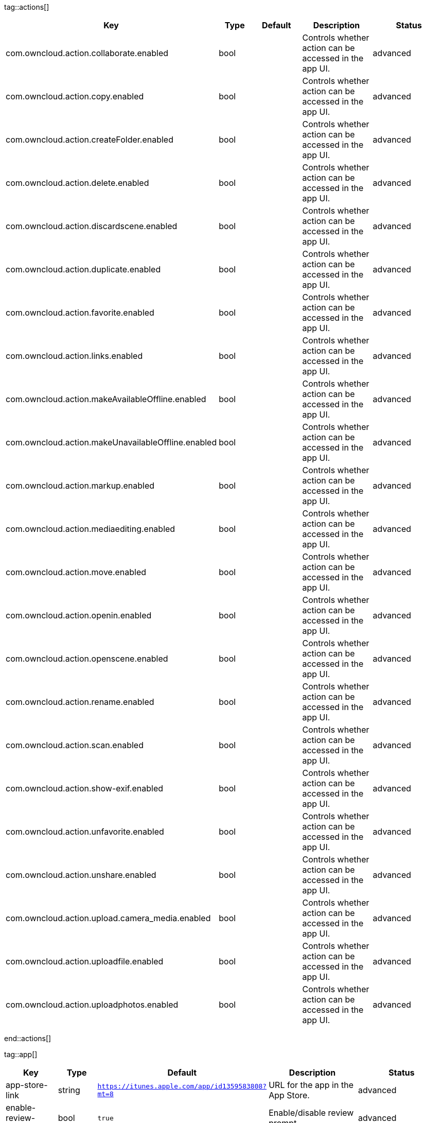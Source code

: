 
tag::actions[]
[cols="1,2,3,4a,5",options=header]
|=== 
|Key
|Type
|Default
|Description
|Status


|com.owncloud.action.collaborate.enabled
|bool
|
|Controls whether action can be accessed in the app UI.
|advanced

|com.owncloud.action.copy.enabled
|bool
|
|Controls whether action can be accessed in the app UI.
|advanced

|com.owncloud.action.createFolder.enabled
|bool
|
|Controls whether action can be accessed in the app UI.
|advanced

|com.owncloud.action.delete.enabled
|bool
|
|Controls whether action can be accessed in the app UI.
|advanced

|com.owncloud.action.discardscene.enabled
|bool
|
|Controls whether action can be accessed in the app UI.
|advanced

|com.owncloud.action.duplicate.enabled
|bool
|
|Controls whether action can be accessed in the app UI.
|advanced

|com.owncloud.action.favorite.enabled
|bool
|
|Controls whether action can be accessed in the app UI.
|advanced

|com.owncloud.action.links.enabled
|bool
|
|Controls whether action can be accessed in the app UI.
|advanced

|com.owncloud.action.makeAvailableOffline.enabled
|bool
|
|Controls whether action can be accessed in the app UI.
|advanced

|com.owncloud.action.makeUnavailableOffline.enabled
|bool
|
|Controls whether action can be accessed in the app UI.
|advanced

|com.owncloud.action.markup.enabled
|bool
|
|Controls whether action can be accessed in the app UI.
|advanced

|com.owncloud.action.mediaediting.enabled
|bool
|
|Controls whether action can be accessed in the app UI.
|advanced

|com.owncloud.action.move.enabled
|bool
|
|Controls whether action can be accessed in the app UI.
|advanced

|com.owncloud.action.openin.enabled
|bool
|
|Controls whether action can be accessed in the app UI.
|advanced

|com.owncloud.action.openscene.enabled
|bool
|
|Controls whether action can be accessed in the app UI.
|advanced

|com.owncloud.action.rename.enabled
|bool
|
|Controls whether action can be accessed in the app UI.
|advanced

|com.owncloud.action.scan.enabled
|bool
|
|Controls whether action can be accessed in the app UI.
|advanced

|com.owncloud.action.show-exif.enabled
|bool
|
|Controls whether action can be accessed in the app UI.
|advanced

|com.owncloud.action.unfavorite.enabled
|bool
|
|Controls whether action can be accessed in the app UI.
|advanced

|com.owncloud.action.unshare.enabled
|bool
|
|Controls whether action can be accessed in the app UI.
|advanced

|com.owncloud.action.upload.camera_media.enabled
|bool
|
|Controls whether action can be accessed in the app UI.
|advanced

|com.owncloud.action.uploadfile.enabled
|bool
|
|Controls whether action can be accessed in the app UI.
|advanced

|com.owncloud.action.uploadphotos.enabled
|bool
|
|Controls whether action can be accessed in the app UI.
|advanced

|===
end::actions[]


tag::app[]
[cols="1,2,3,4a,5",options=header]
|=== 
|Key
|Type
|Default
|Description
|Status


|app-store-link
|string
|`https://itunes.apple.com/app/id1359583808?mt=8`
|URL for the app in the App Store.
|advanced

|enable-review-prompt
|bool
|`true`
|Enable/disable review prompt.
|advanced

|feedback-email
|string
|`ios-app@owncloud.com`
|Email address to send feedback to.
|advanced

|recommend-to-friend-enabled
|bool
|`true`
|Enables/disables the recommend to a friend entry in the settings.
|advanced

|send-feedback-enabled
|bool
|`true`
|Enables/disables the send feedback entry in the settings.
|advanced

|enable-ui-animations
|bool
|`true`
|Enable/disable UI animations.
|debugOnly

|is-beta-build
|bool
|`true`
|Controls if the app is built for beta or release purposes.
|debugOnly

|show-beta-warning
|bool
|`true`
|Controls whether a warning should be shown on the first run of a beta version.
|debugOnly

|===
end::app[]


tag::authentication[]
[cols="1,2,3,4a,5",options=header]
|=== 
|Key
|Type
|Default
|Description
|Status


|browser-session-class
|string
|`operating-system`
|Alternative browser session class to use instead of `ASWebAuthenticationSession`. Please also see Compile Time Configuration if you want to use this.
[cols="1,2"]
!===
! Value
! Description
! `UIWebView`
! Use UIWebView for browser sessions. Requires compilation with `OC_FEATURE_AVAILABLE_UIWEBVIEW_BROWSER_SESSION=1` preprocessor flag.

! `operating-system`
! Use ASWebAuthenticationSession for browser sessions.

!===

|supported

|browser-session-prefers-ephermal
|bool
|`false`
|Indicates whether the app should ask iOS for a private authentication (web) session for OAuth2 or OpenID Connect. Private authentication sessions do not share cookies and other browsing data with the user's normal browser. Apple only promises that [this setting](https://developer.apple.com/documentation/authenticationservices/aswebauthenticationsession/3237231-prefersephemeralwebbrowsersessio) will be honored if the user has set Safari as default browser.
|supported

|===
end::authentication[]


tag::bookmarks[]
[cols="1,2,3,4a,5",options=header]
|=== 
|Key
|Type
|Default
|Description
|Status


|default-url
|string
|
|The default URL for the creation of new bookmarks.
|supported

|url-editable
|bool
|`true`
|Controls whetehr the server URL in the text field during the creation of new bookmarks can be changed.
|supported

|===
end::bookmarks[]


tag::connection[]
[cols="1,2,3,4a,5",options=header]
|=== 
|Key
|Type
|Default
|Description
|Status


|allow-cellular
|bool
|`true`
|Allow the use of cellular connections.
|recommended

|cookie-support-enabled
|bool
|`true`
|Enable or disable per-process, in-memory cookie storage.
|supported

|user-agent
|string
|`ownCloudApp/{{app.version}} ({{app.part}}/{{app.build}}; {{os.name}}/{{os.version}}; {{device.model}})`
|A custom `User-Agent` to send with every HTTP request.

The following placeholders can be used to make it dynamic:
- `{{app.build}}`: the build number of the app (f.ex. `123`)
- `{{app.version}}`: the version of the app (f.ex. `1.2`)
- `{{app.part}}`: the part of the app (more exactly: the name of the main bundle) from which the request was sent (f.ex. `App`, `ownCloud File Provider`)
- `{{device.model}}`: the model of the device running the app (f.ex. `iPhone`, `iPad`)
- `{{device.model-id}}`: the model identifier of the device running the app (f.ex. `iPhone8,1`)
- `{{os.name}}` : the name of the operating system running on the device (f.ex. `iOS`, `iPadOS`)
- `{{os.version}}`: the version of operating system running on the device (f.ex. `13.2.2`)

|supported

|always-request-private-link
|bool
|`false`
|Controls whether private links are requested with regular PROPFINDs.
|advanced

|plain-http-policy
|string
|`warn`
|Policy regarding the use of plain (unencryped) HTTP URLs for creating bookmarks. A value of `warn` will create an issue (typically then presented to the user as a warning), but ultimately allow the creation of the bookmark. A value of `forbidden` will block the use of `http`-URLs for the creation of new bookmarks.
|advanced

|action-concurrency-budgets
|dictionary
|`map[actions:10 all:0 download:3 download-wifi-and-cellular:3 download-wifi-only:2 transfer:6 upload:3 upload-cellular-and-wifi:3 upload-wifi-only:2]`
|Concurrency budgets available for sync actions by action category.
|advanced

|allow-background-url-sessions
|bool
|`true`
|Allow the use of background URL sessions. Note: depending on iOS version, the app may still choose not to use them. This settings is overriden by `force-background-url-sessions`.
|debugOnly

|connection-minimum-server-version
|string
|`10.0`
|The minimum server version required.
|debugOnly

|force-background-url-sessions
|bool
|`false`
|Forces the use of background URL sessions. Overrides `allow-background-url-sessions`.
|debugOnly

|override-availability-signal
|bool
|
|Override the availability signal, so the host is considered to always be in maintenance mode (`true`) or never in maintenance mode (`false`).
|debugOnly

|override-reachability-signal
|bool
|
|Override the reachability signal, so the host is always considered reachable (`true`) or unreachable (`false`).
|debugOnly

|thumbnail-available-for-mime-type-prefixes
|stringArray
|`[*]`
|Provide hints that thumbnails are available for items whose MIME-Type starts with any of the strings provided in this array. Providing an empty array turns off thumbnail loading. Providing `["*"]` turns on thumbnail loading for all items.
|debugOnly

|active-simulations
|stringArray
|`[]`
|Active Host simulation extensions.
[cols="1,2"]
!===
! Value
! Description
! `five-seconds-of-404`
! Return status code 404 for every request for the first five seconds.

! `only-404`
! Return status code 404 for every request.

! `recovering-apm`
! Redirect any request without cookies to a bogus endpoint for 30 seconds, then to a cookie-setting endpoint, where cookies are set - and then redirect back.

! `reject-downloads-500`
! Reject Downloads with status 500 responses.

! `simple-apm`
! Redirect any request without cookies to a cookie-setting endpoint, where cookies are set - and then redirect back.

!===

|debugOnly

|===
end::connection[]


tag::diagnostics[]
[cols="1,2,3,4a,5",options=header]
|=== 
|Key
|Type
|Default
|Description
|Status


|enabled
|bool
|`false`
|Controls whether additional diagnostic options and information is available throughout the user interface.
|advanced

|===
end::diagnostics[]


tag::displaysettings[]
[cols="1,2,3,4a,5",options=header]
|=== 
|Key
|Type
|Default
|Description
|Status


|prevent-dragging-files
|bool
|`false`
|Controls whether drag and drop should be prevented for items inside the app.
|advanced

|show-hidden-files
|bool
|`false`
|Controls whether hidden files (i.e. files starting with `.` ) should also be shown.
|advanced

|sort-folders-first
|bool
|`false`
|Controls whether folders are shown at the top.
|advanced

|===
end::displaysettings[]


tag::endpoints[]
[cols="1,2,3,4a,5",options=header]
|=== 
|Key
|Type
|Default
|Description
|Status


|endpoint-capabilities
|string
|`ocs/v2.php/cloud/capabilities`
|Endpoint to use for retrieving server capabilities.
|advanced

|endpoint-recipients
|string
|`ocs/v2.php/apps/files_sharing/api/v1/sharees`
|Path of the sharing recipient API endpoint.
|advanced

|endpoint-remote-shares
|string
|`ocs/v2.php/apps/files_sharing/api/v1/remote_shares`
|Path of the remote shares API endpoint.
|advanced

|endpoint-shares
|string
|`ocs/v2.php/apps/files_sharing/api/v1/shares`
|Path of the shares API endpoint.
|advanced

|endpoint-status
|string
|`status.php`
|Endpoint to retrieve basic status information and detect an ownCloud installation.
|advanced

|endpoint-thumbnail
|string
|`index.php/apps/files/api/v1/thumbnail`
|Path of the thumbnail endpoint.
|advanced

|endpoint-user
|string
|`ocs/v2.php/cloud/user`
|Endpoint to use for retrieving information on logged in user.
|advanced

|endpoint-webdav
|string
|`remote.php/dav/files`
|Endpoint to use for WebDAV.
|advanced

|endpoint-webdav-meta
|string
|`remote.php/dav/meta`
|Endpoint to use for WebDAV metadata.
|advanced

|well-known
|string
|`.well-known`
|Path of the .well-known endpoint.
|advanced

|===
end::endpoints[]


tag::licensing[]
[cols="1,2,3,4a,5",options=header]
|=== 
|Key
|Type
|Default
|Description
|Status


|disable-appstore-licensing
|bool
|`false`
|Enables/disables App Store licensing support.
|debugOnly

|disable-enterprise-licensing
|bool
|`false`
|Enables/disables Enterprise licensing support.
|debugOnly

|===
end::licensing[]


tag::logging[]
[cols="1,2,3,4a,5",options=header]
|=== 
|Key
|Type
|Default
|Description
|Status


|log-level
|int
|`4`
|Log level
[cols="1,2"]
!===
! Value
! Description
! `-1`
! verbose

! `0`
! debug

! `1`
! info

! `2`
! warning

! `3`
! error

! `4`
! off

!===

|supported

|log-privacy-mask
|bool
|`false`
|Controls whether certain objects in log statements should be masked for privacy.
|supported

|log-blank-filtered-messages
|bool
|`false`
|Controls whether filtered out messages should still be logged, but with the message replaced with `-`.
|advanced

|log-colored
|bool
|`false`
|Controls whether log levels should be replaced with colored emojis.
|advanced

|log-enabled-components
|stringArray
|`[writer.stderr writer.file]`
|List of enabled logging system components.
[cols="1,2"]
!===
! Value
! Description
! `option.log-requests-and-responses`
! Log HTTP requests and responses

! `writer.file`
! Log file

! `writer.stderr`
! Standard error output

!===

|advanced

|log-format
|string
|`text`
|Determines the format that log messages are saved in
[cols="1,2"]
!===
! Value
! Description
! `json`
! Detailed JSON (one line per message).

! `json-composed`
! A simpler JSON version where details are already merged into the message.

! `text`
! Standard logging as text.

!===

|advanced

|log-maximum-message-size
|int
|`0`
|Maximum length of a log message before the message is truncated. A value of 0 means no limit.
|advanced

|log-omit-matching
|stringArray
|
|If set, omits logs messages containing any of the exact terms in this array.
|advanced

|log-omit-tags
|stringArray
|
|If set, omits all log messages tagged with tags in this array.
|advanced

|log-only-matching
|stringArray
|
|If set, only logs messages containing at least one of the exact terms in this array.
|advanced

|log-only-tags
|stringArray
|
|If set, omits all log messages not tagged with tags in this array.
|advanced

|log-single-lined
|bool
|`true`
|Controls whether messages spanning more than one line should be broken into their individual lines and each be logged with the complete lead-in/lead-out sequence.
|advanced

|log-synchronous
|bool
|`false`
|Controls whether log messages should be written synchronously (which can impact performance) or asynchronously (which can loose messages in case of a crash).
|advanced

|===
end::logging[]


tag::oauth2[]
[cols="1,2,3,4a,5",options=header]
|=== 
|Key
|Type
|Default
|Description
|Status


|oa2-authorization-endpoint
|string
|`index.php/apps/oauth2/authorize`
|OAuth2 authorization endpoint.
|advanced

|oa2-client-id
|string
|`mxd5OQDk6es5LzOzRvidJNfXLUZS2oN3oUFeXPP8LpPrhx3UroJFduGEYIBOxkY1`
|OAuth2 Client ID.
|advanced

|oa2-client-secret
|string
|`KFeFWWEZO9TkisIQzR3fo7hfiMXlOpaqP8CFuTbSHzV1TUuGECglPxpiVKJfOXIx`
|OAuth2 Client Secret.
|advanced

|oa2-redirect-uri
|string
|`oc://ios.owncloud.com`
|OAuth2 Redirect URI.
|advanced

|oa2-token-endpoint
|string
|`index.php/apps/oauth2/api/v1/token`
|OAuth2 token endpoint.
|advanced

|oa2-expiration-override-seconds
|int
|
|OAuth2 Expiration Override - lets OAuth2 tokens expire after the provided number of seconds (useful to prompt quick `refresh_token` requests for testing)
|debugOnly

|===
end::oauth2[]


tag::oidc[]
[cols="1,2,3,4a,5",options=header]
|=== 
|Key
|Type
|Default
|Description
|Status


|oidc-redirect-uri
|string
|`oc://ios.owncloud.com`
|OpenID Connect Redirect URI
|supported

|oidc-scope
|string
|`openid offline_access email profile`
|OpenID Connect Scope
|supported

|===
end::oidc[]


tag::passcode[]
[cols="1,2,3,4a,5",options=header]
|=== 
|Key
|Type
|Default
|Description
|Status


|enforced
|bool
|`false`
|Controls wether the user MUST establish a passcode upon app installation
|advanced

|===
end::passcode[]


tag::policies[]
[cols="1,2,3,4a,5",options=header]
|=== 
|Key
|Type
|Default
|Description
|Status


|local-copy-expiration
|int
|`604800`
|The number of seconds that a file hasn't been downloaded, modified or opened after which the local copy is removed.
|advanced

|local-copy-expiration-enabled
|bool
|`true`
|Controls whether local copies should automatically be removed after they haven't been downloaded, modified or opened for a period of time.
|advanced

|vacuum-sync-anchor-ttl
|bool
|`60`
|Number of seconds since the removal of an item after which the metadata entry may be finally removed.
|debugOnly

|===
end::policies[]


tag::privacy[]
[cols="1,2,3,4a,5",options=header]
|=== 
|Key
|Type
|Default
|Description
|Status


|add-accept-language-header
|bool
|`true`
|Add an `Accept-Language` HTTP header using the preferred languages set on the device.
|advanced

|===
end::privacy[]


tag::releasenotes[]
[cols="1,2,3,4a,5",options=header]
|=== 
|Key
|Type
|Default
|Description
|Status


|lastSeenAppVersion
|string
|
|The last-seen app version.
|debugOnly

|lastSeenReleaseNotesVersion
|string
|
|The app version for which the release notes were last shown.
|debugOnly

|===
end::releasenotes[]


tag::security[]
[cols="1,2,3,4a,5",options=header]
|=== 
|Key
|Type
|Default
|Description
|Status


|connection-allowed-authentication-methods
|stringArray
|
|Array of allowed authentication methods. Nil/Missing for no restrictions.
[cols="1,2"]
!===
! Value
! Description
! `com.owncloud.basicauth`
! Basic Auth

! `com.owncloud.oauth2`
! OAuth2

! `com.owncloud.openid-connect`
! OpenID Connect

!===

|recommended

|connection-preferred-authentication-methods
|stringArray
|`[com.owncloud.openid-connect com.owncloud.oauth2 com.owncloud.basicauth]`
|Array of authentication methods in order of preference (most preferred first).
[cols="1,2"]
!===
! Value
! Description
! `com.owncloud.basicauth`
! Basic Auth

! `com.owncloud.oauth2`
! OAuth2

! `com.owncloud.openid-connect`
! OpenID Connect

!===

|recommended

|connection-certificate-extended-validation-rule
|string
|`bookmarkCertificate == serverCertificate`
|Rule that defines the criteria a certificate needs to meet for OCConnection to recognize it as valid for a bookmark.

Examples of expressions:
- `bookmarkCertificate == serverCertificate`: the whole certificate needs to be identical to the one stored in the bookmark during setup.
- `bookmarkCertificate.publicKeyData == serverCertificate.publicKeyData`:  the public key of the received certificate needs to be identical to the public key stored in the bookmark during setup.
- `serverCertificate.passedValidationOrIsUserAccepted == true`: any certificate is accepted as long as it has passed validation by the OS or was accepted by the user.
- `serverCertificate.commonName == "demo.owncloud.org"`: the common name of the certificate must be "demo.owncloud.org".
- `serverCertificate.rootCertificate.commonName == "DST Root CA X3"`: the common name of the root certificate must be "DST Root CA X3".
- `serverCertificate.parentCertificate.commonName == "Let's Encrypt Authority X3"`: the common name of the parent certificate must be "Let's Encrypt Authority X3".
- `serverCertificate.publicKeyData.sha256Hash.asFingerPrintString == "2A 00 98 90 BD … F7"`: the SHA-256 fingerprint of the public key of the server certificate needs to match the provided value.

|advanced

|connection-renewed-certificate-acceptance-rule
|string
|`(bookmarkCertificate.publicKeyData == serverCertificate.publicKeyData) OR ((check.parentCertificatesHaveIdenticalPublicKeys == true) AND (serverCertificate.passedValidationOrIsUserAccepted == true))`
|Rule that defines the criteria that need to be met for OCConnection to accept a renewed certificate and update the bookmark's certificate automatically instead of prompting the user. Used when the extended validation rule fails. Set this to `never` if the user should always be prompted when a server's certificate changed.
|advanced

|allow
|stringArray
|
|List of settings (as flat identifiers) users are allowed to change. If this list is specified, only these settings can be changed by the user.
|advanced

|disallow
|stringArray
|
|List of settings (as flat identifiers) users are not allowed to change. If this list is specified, all settings not on the list can be changed by the user.
|advanced

|transparent-temporary-redirect
|bool
|`false`
|Controls whether 307 redirects are handled transparently at the HTTP pipeline level (by resending the headers and body).
|debugOnly

|===
end::security[]



